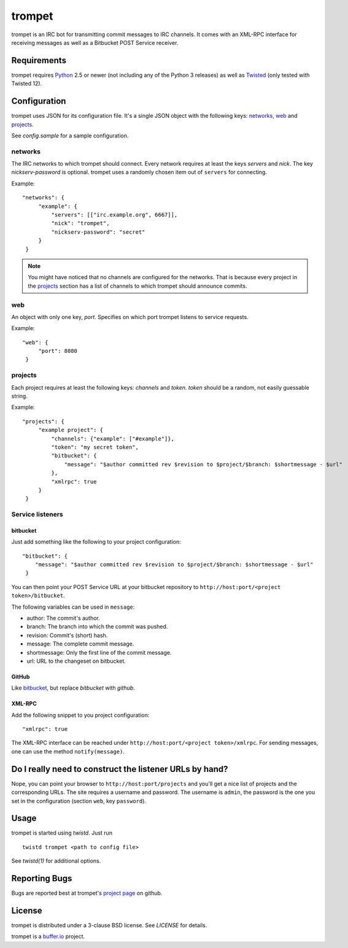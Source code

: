 =======
trompet
=======

trompet is an IRC bot for transmitting commit messages to IRC
channels. It comes with an XML-RPC interface for receiving messages as
well as a Bitbucket POST Service receiver.


Requirements
============

trompet requires Python_ 2.5 or newer (not including any of the Python
3 releases) as well as Twisted_ (only tested with Twisted 12).


Configuration
=============

trompet uses JSON for its configuration file. It's a single JSON
object with the following keys: networks_, web_ and projects_.

See `config.sample` for a sample configuration.


networks
--------

The IRC networks to which trompet should connect. Every network
requires at least the keys `servers` and `nick`. The key
`nickserv-password` is optional. trompet uses a randomly chosen item
out of ``servers`` for connecting.

Example:

::

   "networks": {
        "example": {
	    "servers": [["irc.example.org", 6667]],
            "nick": "trompet",
            "nickserv-password": "secret"
	}
    }

.. note::

  You might have noticed that no channels are configured for the
  networks. That is because every project in the projects_ section has
  a list of channels to which trompet should announce commits.


web
---

An object with only one key, `port`. Specifies on which port trompet
listens to service requests.

Example:

::

   "web": {
        "port": 8080
    }

projects
--------

Each project requires at least the following keys: `channels` and
`token`. `token` should be a random, not easily guessable string.

Example:

::

   "projects": {
        "example project": {
            "channels": {"example": ["#example"]},
	    "token": "my secret token",
            "bitbucket": {
                "message": "$author committed rev $revision to $project/$branch: $shortmessage - $url"
            },
	    "xmlrpc": true
        }
    }


Service listeners
-----------------

bitbucket
^^^^^^^^^

Just add something like the following to your project configuration:

::

   "bitbucket": {
       "message": "$author committed rev $revision to $project/$branch: $shortmessage - $url"
    }

You can then point your POST Service URL at your bitbucket repository
to ``http://host:port/<project token>/bitbucket``.

The following variables can be used in ``message``:

- author: The commit's author.
- branch: The branch into which the commit was pushed.
- revision: Commit's (short) hash.
- message: The complete commit message.
- shortmessage: Only the first line of the commit message.
- url: URL to the changeset on bitbucket.


GitHub
^^^^^^

Like bitbucket_, but replace `bitbucket` with `github`.


XML-RPC
^^^^^^^

Add the following snippet to you project configuration:

::

   "xmlrpc": true


The XML-RPC interface can be reached under
``http://host:port/<project token>/xmlrpc``. For sending messages,
one can use the method ``notify(message)``.


Do I really need to construct the listener URLs by hand?
========================================================

Nope, you can point your browser to ``http://host:port/projects`` and
you'll get a nice list of projects and the corresponding URLs. The
site requires a username and password. The username is ``admin``, the
password is the one you set in the configuration (section ``web``, key
``password``).


Usage
=====

trompet is started using `twistd`. Just run

::
   
   twistd trompet <path to config file>

See `twistd(1)` for additional options.


Reporting Bugs
==============

Bugs are reported best at trompet's `project page`_ on github.


License
=======

trompet is distributed under a 3-clause BSD license. See `LICENSE` for
details.

trompet is a `buffer.io`_ project.

.. _buffer.io: http://buffer.io/
.. _Python: http://python.org/
.. _Twisted: http://twistedmatrix.com/
.. _project page: https://github.com/bufferio/trompet
